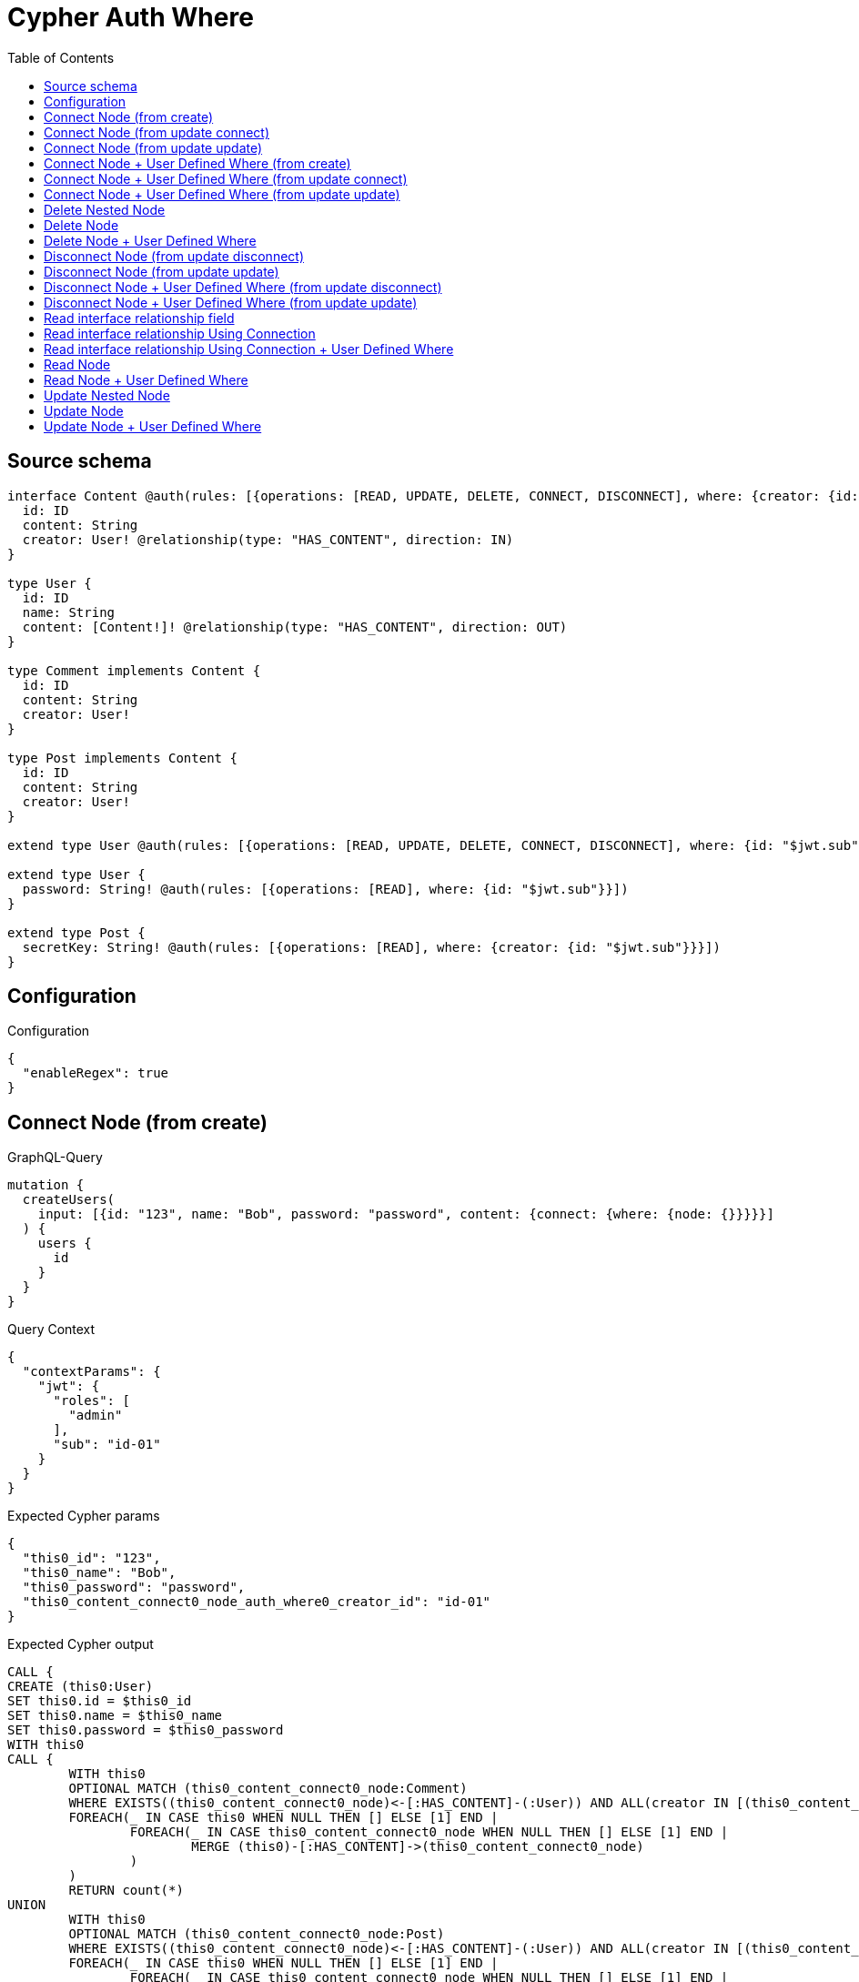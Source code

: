 :toc:

= Cypher Auth Where

== Source schema

[source,graphql,schema=true]
----
interface Content @auth(rules: [{operations: [READ, UPDATE, DELETE, CONNECT, DISCONNECT], where: {creator: {id: "$jwt.sub"}}}]) {
  id: ID
  content: String
  creator: User! @relationship(type: "HAS_CONTENT", direction: IN)
}

type User {
  id: ID
  name: String
  content: [Content!]! @relationship(type: "HAS_CONTENT", direction: OUT)
}

type Comment implements Content {
  id: ID
  content: String
  creator: User!
}

type Post implements Content {
  id: ID
  content: String
  creator: User!
}

extend type User @auth(rules: [{operations: [READ, UPDATE, DELETE, CONNECT, DISCONNECT], where: {id: "$jwt.sub"}}])

extend type User {
  password: String! @auth(rules: [{operations: [READ], where: {id: "$jwt.sub"}}])
}

extend type Post {
  secretKey: String! @auth(rules: [{operations: [READ], where: {creator: {id: "$jwt.sub"}}}])
}
----

== Configuration

.Configuration
[source,json,schema-config=true]
----
{
  "enableRegex": true
}
----
== Connect Node (from create)

.GraphQL-Query
[source,graphql]
----
mutation {
  createUsers(
    input: [{id: "123", name: "Bob", password: "password", content: {connect: {where: {node: {}}}}}]
  ) {
    users {
      id
    }
  }
}
----

.Query Context
[source,json,query-config=true]
----
{
  "contextParams": {
    "jwt": {
      "roles": [
        "admin"
      ],
      "sub": "id-01"
    }
  }
}
----

.Expected Cypher params
[source,json]
----
{
  "this0_id": "123",
  "this0_name": "Bob",
  "this0_password": "password",
  "this0_content_connect0_node_auth_where0_creator_id": "id-01"
}
----

.Expected Cypher output
[source,cypher]
----
CALL {
CREATE (this0:User)
SET this0.id = $this0_id
SET this0.name = $this0_name
SET this0.password = $this0_password
WITH this0
CALL {
	WITH this0
	OPTIONAL MATCH (this0_content_connect0_node:Comment)
	WHERE EXISTS((this0_content_connect0_node)<-[:HAS_CONTENT]-(:User)) AND ALL(creator IN [(this0_content_connect0_node)<-[:HAS_CONTENT]-(creator:User) | creator] WHERE creator.id IS NOT NULL AND creator.id = $this0_content_connect0_node_auth_where0_creator_id)
	FOREACH(_ IN CASE this0 WHEN NULL THEN [] ELSE [1] END | 
		FOREACH(_ IN CASE this0_content_connect0_node WHEN NULL THEN [] ELSE [1] END | 
			MERGE (this0)-[:HAS_CONTENT]->(this0_content_connect0_node)
		)
	)
	RETURN count(*)
UNION
	WITH this0
	OPTIONAL MATCH (this0_content_connect0_node:Post)
	WHERE EXISTS((this0_content_connect0_node)<-[:HAS_CONTENT]-(:User)) AND ALL(creator IN [(this0_content_connect0_node)<-[:HAS_CONTENT]-(creator:User) | creator] WHERE creator.id IS NOT NULL AND creator.id = $this0_content_connect0_node_auth_where0_creator_id)
	FOREACH(_ IN CASE this0 WHEN NULL THEN [] ELSE [1] END | 
		FOREACH(_ IN CASE this0_content_connect0_node WHEN NULL THEN [] ELSE [1] END | 
			MERGE (this0)-[:HAS_CONTENT]->(this0_content_connect0_node)
		)
	)
	RETURN count(*)
}
RETURN this0
}
RETURN [
this0 { .id }] AS data
----

'''

== Connect Node (from update connect)

.GraphQL-Query
[source,graphql]
----
mutation {
  updateUsers(connect: {content: {where: {node: {}}}}) {
    users {
      id
    }
  }
}
----

.Query Context
[source,json,query-config=true]
----
{
  "contextParams": {
    "jwt": {
      "roles": [
        "admin"
      ],
      "sub": "id-01"
    }
  }
}
----

.Expected Cypher params
[source,json]
----
{
  "this_auth_where0_id": "id-01",
  "this_connect_content0_node_auth_where0_creator_id": "id-01"
}
----

.Expected Cypher output
[source,cypher]
----
MATCH (this:User)
WHERE this.id IS NOT NULL AND this.id = $this_auth_where0_id
WITH this
WHERE this.id IS NOT NULL AND this.id = $this_auth_where0_id
WITH this
CALL {
	WITH this
	OPTIONAL MATCH (this_connect_content0_node:Comment)
	WHERE EXISTS((this_connect_content0_node)<-[:HAS_CONTENT]-(:User)) AND ALL(creator IN [(this_connect_content0_node)<-[:HAS_CONTENT]-(creator:User) | creator] WHERE creator.id IS NOT NULL AND creator.id = $this_connect_content0_node_auth_where0_creator_id)
	FOREACH(_ IN CASE this WHEN NULL THEN [] ELSE [1] END | 
		FOREACH(_ IN CASE this_connect_content0_node WHEN NULL THEN [] ELSE [1] END | 
			MERGE (this)-[:HAS_CONTENT]->(this_connect_content0_node)
		)
	)
	RETURN count(*)
UNION
	WITH this
	OPTIONAL MATCH (this_connect_content0_node:Post)
	WHERE EXISTS((this_connect_content0_node)<-[:HAS_CONTENT]-(:User)) AND ALL(creator IN [(this_connect_content0_node)<-[:HAS_CONTENT]-(creator:User) | creator] WHERE creator.id IS NOT NULL AND creator.id = $this_connect_content0_node_auth_where0_creator_id)
	FOREACH(_ IN CASE this WHEN NULL THEN [] ELSE [1] END | 
		FOREACH(_ IN CASE this_connect_content0_node WHEN NULL THEN [] ELSE [1] END | 
			MERGE (this)-[:HAS_CONTENT]->(this_connect_content0_node)
		)
	)
	RETURN count(*)
}
RETURN collect(DISTINCT this { .id }) AS data
----

'''

== Connect Node (from update update)

.GraphQL-Query
[source,graphql]
----
mutation {
  updateUsers(update: {content: {connect: {where: {node: {}}}}}) {
    users {
      id
    }
  }
}
----

.Query Context
[source,json,query-config=true]
----
{
  "contextParams": {
    "jwt": {
      "roles": [
        "admin"
      ],
      "sub": "id-01"
    }
  }
}
----

.Expected Cypher params
[source,json]
----
{
  "this_auth_where0_id": "id-01",
  "this_content0_connect0_node_auth_where0_creator_id": "id-01"
}
----

.Expected Cypher output
[source,cypher]
----
MATCH (this:User)
WHERE this.id IS NOT NULL AND this.id = $this_auth_where0_id

WITH this
CALL {
WITH this
WHERE this.id IS NOT NULL AND this.id = $this_auth_where0_id
WITH this
CALL {
	WITH this
	OPTIONAL MATCH (this_content0_connect0_node:Comment)
	WHERE EXISTS((this_content0_connect0_node)<-[:HAS_CONTENT]-(:User)) AND ALL(creator IN [(this_content0_connect0_node)<-[:HAS_CONTENT]-(creator:User) | creator] WHERE creator.id IS NOT NULL AND creator.id = $this_content0_connect0_node_auth_where0_creator_id)
	FOREACH(_ IN CASE this WHEN NULL THEN [] ELSE [1] END | 
		FOREACH(_ IN CASE this_content0_connect0_node WHEN NULL THEN [] ELSE [1] END | 
			MERGE (this)-[:HAS_CONTENT]->(this_content0_connect0_node)
		)
	)
	RETURN count(*)
}
RETURN count(*)
UNION
WITH this
WHERE this.id IS NOT NULL AND this.id = $this_auth_where0_id
WITH this
CALL {
	WITH this
	OPTIONAL MATCH (this_content0_connect0_node:Post)
	WHERE EXISTS((this_content0_connect0_node)<-[:HAS_CONTENT]-(:User)) AND ALL(creator IN [(this_content0_connect0_node)<-[:HAS_CONTENT]-(creator:User) | creator] WHERE creator.id IS NOT NULL AND creator.id = $this_content0_connect0_node_auth_where0_creator_id)
	FOREACH(_ IN CASE this WHEN NULL THEN [] ELSE [1] END | 
		FOREACH(_ IN CASE this_content0_connect0_node WHEN NULL THEN [] ELSE [1] END | 
			MERGE (this)-[:HAS_CONTENT]->(this_content0_connect0_node)
		)
	)
	RETURN count(*)
}
RETURN count(*)
}

RETURN collect(DISTINCT this { .id }) AS data
----

'''

== Connect Node + User Defined Where (from create)

.GraphQL-Query
[source,graphql]
----
mutation {
  createUsers(
    input: [{id: "123", name: "Bob", password: "password", content: {connect: {where: {node: {id: "post-id"}}}}}]
  ) {
    users {
      id
    }
  }
}
----

.Query Context
[source,json,query-config=true]
----
{
  "contextParams": {
    "jwt": {
      "roles": [
        "admin"
      ],
      "sub": "id-01"
    }
  }
}
----

.Expected Cypher params
[source,json]
----
{
  "this0_id": "123",
  "this0_name": "Bob",
  "this0_password": "password",
  "this0_content_connect0_node_id": "post-id",
  "this0_content_connect0_node_auth_where0_creator_id": "id-01"
}
----

.Expected Cypher output
[source,cypher]
----
CALL {
CREATE (this0:User)
SET this0.id = $this0_id
SET this0.name = $this0_name
SET this0.password = $this0_password
WITH this0
CALL {
	WITH this0
	OPTIONAL MATCH (this0_content_connect0_node:Comment)
	WHERE this0_content_connect0_node.id = $this0_content_connect0_node_id AND EXISTS((this0_content_connect0_node)<-[:HAS_CONTENT]-(:User)) AND ALL(creator IN [(this0_content_connect0_node)<-[:HAS_CONTENT]-(creator:User) | creator] WHERE creator.id IS NOT NULL AND creator.id = $this0_content_connect0_node_auth_where0_creator_id)
	FOREACH(_ IN CASE this0 WHEN NULL THEN [] ELSE [1] END | 
		FOREACH(_ IN CASE this0_content_connect0_node WHEN NULL THEN [] ELSE [1] END | 
			MERGE (this0)-[:HAS_CONTENT]->(this0_content_connect0_node)
		)
	)
	RETURN count(*)
UNION
	WITH this0
	OPTIONAL MATCH (this0_content_connect0_node:Post)
	WHERE this0_content_connect0_node.id = $this0_content_connect0_node_id AND EXISTS((this0_content_connect0_node)<-[:HAS_CONTENT]-(:User)) AND ALL(creator IN [(this0_content_connect0_node)<-[:HAS_CONTENT]-(creator:User) | creator] WHERE creator.id IS NOT NULL AND creator.id = $this0_content_connect0_node_auth_where0_creator_id)
	FOREACH(_ IN CASE this0 WHEN NULL THEN [] ELSE [1] END | 
		FOREACH(_ IN CASE this0_content_connect0_node WHEN NULL THEN [] ELSE [1] END | 
			MERGE (this0)-[:HAS_CONTENT]->(this0_content_connect0_node)
		)
	)
	RETURN count(*)
}
RETURN this0
}
RETURN [
this0 { .id }] AS data
----

'''

== Connect Node + User Defined Where (from update connect)

.GraphQL-Query
[source,graphql]
----
mutation {
  updateUsers(connect: {content: {where: {node: {id: "some-id"}}}}) {
    users {
      id
    }
  }
}
----

.Query Context
[source,json,query-config=true]
----
{
  "contextParams": {
    "jwt": {
      "roles": [
        "admin"
      ],
      "sub": "id-01"
    }
  }
}
----

.Expected Cypher params
[source,json]
----
{
  "this_auth_where0_id": "id-01",
  "this_connect_content0_node_id": "some-id",
  "this_connect_content0_node_auth_where0_creator_id": "id-01"
}
----

.Expected Cypher output
[source,cypher]
----
MATCH (this:User)
WHERE this.id IS NOT NULL AND this.id = $this_auth_where0_id
WITH this
WHERE this.id IS NOT NULL AND this.id = $this_auth_where0_id
WITH this
CALL {
	WITH this
	OPTIONAL MATCH (this_connect_content0_node:Comment)
	WHERE this_connect_content0_node.id = $this_connect_content0_node_id AND EXISTS((this_connect_content0_node)<-[:HAS_CONTENT]-(:User)) AND ALL(creator IN [(this_connect_content0_node)<-[:HAS_CONTENT]-(creator:User) | creator] WHERE creator.id IS NOT NULL AND creator.id = $this_connect_content0_node_auth_where0_creator_id)
	FOREACH(_ IN CASE this WHEN NULL THEN [] ELSE [1] END | 
		FOREACH(_ IN CASE this_connect_content0_node WHEN NULL THEN [] ELSE [1] END | 
			MERGE (this)-[:HAS_CONTENT]->(this_connect_content0_node)
		)
	)
	RETURN count(*)
UNION
	WITH this
	OPTIONAL MATCH (this_connect_content0_node:Post)
	WHERE this_connect_content0_node.id = $this_connect_content0_node_id AND EXISTS((this_connect_content0_node)<-[:HAS_CONTENT]-(:User)) AND ALL(creator IN [(this_connect_content0_node)<-[:HAS_CONTENT]-(creator:User) | creator] WHERE creator.id IS NOT NULL AND creator.id = $this_connect_content0_node_auth_where0_creator_id)
	FOREACH(_ IN CASE this WHEN NULL THEN [] ELSE [1] END | 
		FOREACH(_ IN CASE this_connect_content0_node WHEN NULL THEN [] ELSE [1] END | 
			MERGE (this)-[:HAS_CONTENT]->(this_connect_content0_node)
		)
	)
	RETURN count(*)
}
RETURN collect(DISTINCT this { .id }) AS data
----

'''

== Connect Node + User Defined Where (from update update)

.GraphQL-Query
[source,graphql]
----
mutation {
  updateUsers(update: {content: {connect: {where: {node: {id: "new-id"}}}}}) {
    users {
      id
    }
  }
}
----

.Query Context
[source,json,query-config=true]
----
{
  "contextParams": {
    "jwt": {
      "roles": [
        "admin"
      ],
      "sub": "id-01"
    }
  }
}
----

.Expected Cypher params
[source,json]
----
{
  "this_auth_where0_id": "id-01",
  "this_content0_connect0_node_id": "new-id",
  "this_content0_connect0_node_auth_where0_creator_id": "id-01"
}
----

.Expected Cypher output
[source,cypher]
----
MATCH (this:User)
WHERE this.id IS NOT NULL AND this.id = $this_auth_where0_id

WITH this
CALL {
WITH this
WHERE this.id IS NOT NULL AND this.id = $this_auth_where0_id
WITH this
CALL {
	WITH this
	OPTIONAL MATCH (this_content0_connect0_node:Comment)
	WHERE this_content0_connect0_node.id = $this_content0_connect0_node_id AND EXISTS((this_content0_connect0_node)<-[:HAS_CONTENT]-(:User)) AND ALL(creator IN [(this_content0_connect0_node)<-[:HAS_CONTENT]-(creator:User) | creator] WHERE creator.id IS NOT NULL AND creator.id = $this_content0_connect0_node_auth_where0_creator_id)
	FOREACH(_ IN CASE this WHEN NULL THEN [] ELSE [1] END | 
		FOREACH(_ IN CASE this_content0_connect0_node WHEN NULL THEN [] ELSE [1] END | 
			MERGE (this)-[:HAS_CONTENT]->(this_content0_connect0_node)
		)
	)
	RETURN count(*)
}
RETURN count(*)
UNION
WITH this
WHERE this.id IS NOT NULL AND this.id = $this_auth_where0_id
WITH this
CALL {
	WITH this
	OPTIONAL MATCH (this_content0_connect0_node:Post)
	WHERE this_content0_connect0_node.id = $this_content0_connect0_node_id AND EXISTS((this_content0_connect0_node)<-[:HAS_CONTENT]-(:User)) AND ALL(creator IN [(this_content0_connect0_node)<-[:HAS_CONTENT]-(creator:User) | creator] WHERE creator.id IS NOT NULL AND creator.id = $this_content0_connect0_node_auth_where0_creator_id)
	FOREACH(_ IN CASE this WHEN NULL THEN [] ELSE [1] END | 
		FOREACH(_ IN CASE this_content0_connect0_node WHEN NULL THEN [] ELSE [1] END | 
			MERGE (this)-[:HAS_CONTENT]->(this_content0_connect0_node)
		)
	)
	RETURN count(*)
}
RETURN count(*)
}

RETURN collect(DISTINCT this { .id }) AS data
----

'''

== Delete Nested Node

.GraphQL-Query
[source,graphql]
----
mutation {
  deleteUsers(delete: {content: {where: {}}}) {
    nodesDeleted
  }
}
----

.Query Context
[source,json,query-config=true]
----
{
  "contextParams": {
    "jwt": {
      "roles": [
        "admin"
      ],
      "sub": "id-01"
    }
  }
}
----

.Expected Cypher params
[source,json]
----
{
  "this_auth_where0_id": "id-01",
  "this_content_Comment0_auth_where0_creator_id": "id-01",
  "this_content_Post0_auth_where0_creator_id": "id-01"
}
----

.Expected Cypher output
[source,cypher]
----
MATCH (this:User)
WHERE this.id IS NOT NULL AND this.id = $this_auth_where0_id
WITH this
OPTIONAL MATCH (this)-[this_content_Comment0_relationship:HAS_CONTENT]->(this_content_Comment0:Comment)
WHERE EXISTS((this_content_Comment0)<-[:HAS_CONTENT]-(:User)) AND ALL(creator IN [(this_content_Comment0)<-[:HAS_CONTENT]-(creator:User) | creator] WHERE creator.id IS NOT NULL AND creator.id = $this_content_Comment0_auth_where0_creator_id)
WITH this, collect(DISTINCT this_content_Comment0) as this_content_Comment0_to_delete
FOREACH(x IN this_content_Comment0_to_delete | DETACH DELETE x)
WITH this
OPTIONAL MATCH (this)-[this_content_Post0_relationship:HAS_CONTENT]->(this_content_Post0:Post)
WHERE EXISTS((this_content_Post0)<-[:HAS_CONTENT]-(:User)) AND ALL(creator IN [(this_content_Post0)<-[:HAS_CONTENT]-(creator:User) | creator] WHERE creator.id IS NOT NULL AND creator.id = $this_content_Post0_auth_where0_creator_id)
WITH this, collect(DISTINCT this_content_Post0) as this_content_Post0_to_delete
FOREACH(x IN this_content_Post0_to_delete | DETACH DELETE x)
DETACH DELETE this
----

'''

== Delete Node

.GraphQL-Query
[source,graphql]
----
mutation {
  deletePosts {
    nodesDeleted
  }
}
----

.Query Context
[source,json,query-config=true]
----
{
  "contextParams": {
    "jwt": {
      "roles": [
        "admin"
      ],
      "sub": "id-01"
    }
  }
}
----

.Expected Cypher params
[source,json]
----
{
  "this_auth_where0_creator_id": "id-01"
}
----

.Expected Cypher output
[source,cypher]
----
MATCH (this:Post)
WHERE EXISTS((this)<-[:HAS_CONTENT]-(:User)) AND ALL(creator IN [(this)<-[:HAS_CONTENT]-(creator:User) | creator] WHERE creator.id IS NOT NULL AND creator.id = $this_auth_where0_creator_id)
DETACH DELETE this
----

'''

== Delete Node + User Defined Where

.GraphQL-Query
[source,graphql]
----
mutation {
  deletePosts(where: {content: "Bob"}) {
    nodesDeleted
  }
}
----

.Query Context
[source,json,query-config=true]
----
{
  "contextParams": {
    "jwt": {
      "roles": [
        "admin"
      ],
      "sub": "id-01"
    }
  }
}
----

.Expected Cypher params
[source,json]
----
{
  "this_content": "Bob",
  "this_auth_where0_creator_id": "id-01"
}
----

.Expected Cypher output
[source,cypher]
----
MATCH (this:Post)
WHERE this.content = $this_content AND EXISTS((this)<-[:HAS_CONTENT]-(:User)) AND ALL(creator IN [(this)<-[:HAS_CONTENT]-(creator:User) | creator] WHERE creator.id IS NOT NULL AND creator.id = $this_auth_where0_creator_id)
DETACH DELETE this
----

'''

== Disconnect Node (from update disconnect)

.GraphQL-Query
[source,graphql]
----
mutation {
  updateUsers(disconnect: {content: {where: {}}}) {
    users {
      id
    }
  }
}
----

.Query Context
[source,json,query-config=true]
----
{
  "contextParams": {
    "jwt": {
      "roles": [
        "admin"
      ],
      "sub": "id-01"
    }
  }
}
----

.Expected Cypher params
[source,json]
----
{
  "this_auth_where0_id": "id-01",
  "this_disconnect_content0_auth_where0_creator_id": "id-01",
  "updateUsers": {
    "args": {
      "disconnect": {
        "content": [
          {
            "where": {}
          }
        ]
      }
    }
  }
}
----

.Expected Cypher output
[source,cypher]
----
MATCH (this:User)
WHERE this.id IS NOT NULL AND this.id = $this_auth_where0_id
WITH this
WHERE this.id IS NOT NULL AND this.id = $this_auth_where0_id
WITH this
CALL {
WITH this
OPTIONAL MATCH (this)-[this_disconnect_content0_rel:HAS_CONTENT]->(this_disconnect_content0:Comment)
WHERE EXISTS((this_disconnect_content0)<-[:HAS_CONTENT]-(:User)) AND ALL(creator IN [(this_disconnect_content0)<-[:HAS_CONTENT]-(creator:User) | creator] WHERE creator.id IS NOT NULL AND creator.id = $this_disconnect_content0_auth_where0_creator_id)
FOREACH(_ IN CASE this_disconnect_content0 WHEN NULL THEN [] ELSE [1] END | 
DELETE this_disconnect_content0_rel
)
RETURN count(*)
UNION
WITH this
OPTIONAL MATCH (this)-[this_disconnect_content0_rel:HAS_CONTENT]->(this_disconnect_content0:Post)
WHERE EXISTS((this_disconnect_content0)<-[:HAS_CONTENT]-(:User)) AND ALL(creator IN [(this_disconnect_content0)<-[:HAS_CONTENT]-(creator:User) | creator] WHERE creator.id IS NOT NULL AND creator.id = $this_disconnect_content0_auth_where0_creator_id)
FOREACH(_ IN CASE this_disconnect_content0 WHEN NULL THEN [] ELSE [1] END | 
DELETE this_disconnect_content0_rel
)
RETURN count(*)
}
RETURN collect(DISTINCT this { .id }) AS data
----

'''

== Disconnect Node (from update update)

.GraphQL-Query
[source,graphql]
----
mutation {
  updateUsers(update: {content: {disconnect: {where: {}}}}) {
    users {
      id
    }
  }
}
----

.Query Context
[source,json,query-config=true]
----
{
  "contextParams": {
    "jwt": {
      "roles": [
        "admin"
      ],
      "sub": "id-01"
    }
  }
}
----

.Expected Cypher params
[source,json]
----
{
  "this_auth_where0_id": "id-01",
  "this_content0_disconnect0_auth_where0_creator_id": "id-01"
}
----

.Expected Cypher output
[source,cypher]
----
MATCH (this:User)
WHERE this.id IS NOT NULL AND this.id = $this_auth_where0_id

WITH this
CALL {
WITH this
WHERE this.id IS NOT NULL AND this.id = $this_auth_where0_id
WITH this
CALL {
WITH this
OPTIONAL MATCH (this)-[this_content0_disconnect0_rel:HAS_CONTENT]->(this_content0_disconnect0:Comment)
WHERE EXISTS((this_content0_disconnect0)<-[:HAS_CONTENT]-(:User)) AND ALL(creator IN [(this_content0_disconnect0)<-[:HAS_CONTENT]-(creator:User) | creator] WHERE creator.id IS NOT NULL AND creator.id = $this_content0_disconnect0_auth_where0_creator_id)
FOREACH(_ IN CASE this_content0_disconnect0 WHEN NULL THEN [] ELSE [1] END | 
DELETE this_content0_disconnect0_rel
)
RETURN count(*)
}
RETURN count(*)
UNION
WITH this
WHERE this.id IS NOT NULL AND this.id = $this_auth_where0_id
WITH this
CALL {
WITH this
OPTIONAL MATCH (this)-[this_content0_disconnect0_rel:HAS_CONTENT]->(this_content0_disconnect0:Post)
WHERE EXISTS((this_content0_disconnect0)<-[:HAS_CONTENT]-(:User)) AND ALL(creator IN [(this_content0_disconnect0)<-[:HAS_CONTENT]-(creator:User) | creator] WHERE creator.id IS NOT NULL AND creator.id = $this_content0_disconnect0_auth_where0_creator_id)
FOREACH(_ IN CASE this_content0_disconnect0 WHEN NULL THEN [] ELSE [1] END | 
DELETE this_content0_disconnect0_rel
)
RETURN count(*)
}
RETURN count(*)
}

RETURN collect(DISTINCT this { .id }) AS data
----

'''

== Disconnect Node + User Defined Where (from update disconnect)

.GraphQL-Query
[source,graphql]
----
mutation {
  updateUsers(disconnect: {content: {where: {node: {id: "some-id"}}}}) {
    users {
      id
    }
  }
}
----

.Query Context
[source,json,query-config=true]
----
{
  "contextParams": {
    "jwt": {
      "roles": [
        "admin"
      ],
      "sub": "id-01"
    }
  }
}
----

.Expected Cypher params
[source,json]
----
{
  "this_auth_where0_id": "id-01",
  "this_disconnect_content0_auth_where0_creator_id": "id-01",
  "updateUsers": {
    "args": {
      "disconnect": {
        "content": [
          {
            "where": {
              "node": {
                "id": "some-id"
              }
            }
          }
        ]
      }
    }
  }
}
----

.Expected Cypher output
[source,cypher]
----
MATCH (this:User)
WHERE this.id IS NOT NULL AND this.id = $this_auth_where0_id
WITH this
WHERE this.id IS NOT NULL AND this.id = $this_auth_where0_id
WITH this
CALL {
WITH this
OPTIONAL MATCH (this)-[this_disconnect_content0_rel:HAS_CONTENT]->(this_disconnect_content0:Comment)
WHERE this_disconnect_content0.id = $updateUsers.args.disconnect.content[0].where.node.id AND EXISTS((this_disconnect_content0)<-[:HAS_CONTENT]-(:User)) AND ALL(creator IN [(this_disconnect_content0)<-[:HAS_CONTENT]-(creator:User) | creator] WHERE creator.id IS NOT NULL AND creator.id = $this_disconnect_content0_auth_where0_creator_id)
FOREACH(_ IN CASE this_disconnect_content0 WHEN NULL THEN [] ELSE [1] END | 
DELETE this_disconnect_content0_rel
)
RETURN count(*)
UNION
WITH this
OPTIONAL MATCH (this)-[this_disconnect_content0_rel:HAS_CONTENT]->(this_disconnect_content0:Post)
WHERE this_disconnect_content0.id = $updateUsers.args.disconnect.content[0].where.node.id AND EXISTS((this_disconnect_content0)<-[:HAS_CONTENT]-(:User)) AND ALL(creator IN [(this_disconnect_content0)<-[:HAS_CONTENT]-(creator:User) | creator] WHERE creator.id IS NOT NULL AND creator.id = $this_disconnect_content0_auth_where0_creator_id)
FOREACH(_ IN CASE this_disconnect_content0 WHEN NULL THEN [] ELSE [1] END | 
DELETE this_disconnect_content0_rel
)
RETURN count(*)
}
RETURN collect(DISTINCT this { .id }) AS data
----

'''

== Disconnect Node + User Defined Where (from update update)

.GraphQL-Query
[source,graphql]
----
mutation {
  updateUsers(update: {content: [{disconnect: {where: {node: {id: "new-id"}}}}]}) {
    users {
      id
    }
  }
}
----

.Query Context
[source,json,query-config=true]
----
{
  "contextParams": {
    "jwt": {
      "roles": [
        "admin"
      ],
      "sub": "id-01"
    }
  }
}
----

.Expected Cypher params
[source,json]
----
{
  "this_auth_where0_id": "id-01",
  "this_content0_disconnect0_auth_where0_creator_id": "id-01",
  "updateUsers": {
    "args": {
      "update": {
        "content": [
          {
            "disconnect": [
              {
                "where": {
                  "node": {
                    "id": "new-id"
                  }
                }
              }
            ]
          }
        ]
      }
    }
  }
}
----

.Expected Cypher output
[source,cypher]
----
MATCH (this:User)
WHERE this.id IS NOT NULL AND this.id = $this_auth_where0_id

WITH this
CALL {
WITH this
WHERE this.id IS NOT NULL AND this.id = $this_auth_where0_id
WITH this
CALL {
WITH this
OPTIONAL MATCH (this)-[this_content0_disconnect0_rel:HAS_CONTENT]->(this_content0_disconnect0:Comment)
WHERE this_content0_disconnect0.id = $updateUsers.args.update.content[0].disconnect[0].where.node.id AND EXISTS((this_content0_disconnect0)<-[:HAS_CONTENT]-(:User)) AND ALL(creator IN [(this_content0_disconnect0)<-[:HAS_CONTENT]-(creator:User) | creator] WHERE creator.id IS NOT NULL AND creator.id = $this_content0_disconnect0_auth_where0_creator_id)
FOREACH(_ IN CASE this_content0_disconnect0 WHEN NULL THEN [] ELSE [1] END | 
DELETE this_content0_disconnect0_rel
)
RETURN count(*)
}
RETURN count(*)
UNION
WITH this
WHERE this.id IS NOT NULL AND this.id = $this_auth_where0_id
WITH this
CALL {
WITH this
OPTIONAL MATCH (this)-[this_content0_disconnect0_rel:HAS_CONTENT]->(this_content0_disconnect0:Post)
WHERE this_content0_disconnect0.id = $updateUsers.args.update.content[0].disconnect[0].where.node.id AND EXISTS((this_content0_disconnect0)<-[:HAS_CONTENT]-(:User)) AND ALL(creator IN [(this_content0_disconnect0)<-[:HAS_CONTENT]-(creator:User) | creator] WHERE creator.id IS NOT NULL AND creator.id = $this_content0_disconnect0_auth_where0_creator_id)
FOREACH(_ IN CASE this_content0_disconnect0 WHEN NULL THEN [] ELSE [1] END | 
DELETE this_content0_disconnect0_rel
)
RETURN count(*)
}
RETURN count(*)
}

RETURN collect(DISTINCT this { .id }) AS data
----

'''

== Read interface relationship field

.GraphQL-Query
[source,graphql]
----
{
  users {
    id
    content {
      ... on Post {
        id
      }
    }
  }
}
----

.Query Context
[source,json,query-config=true]
----
{
  "contextParams": {
    "jwt": {
      "roles": [
        "admin"
      ],
      "sub": "id-01"
    }
  }
}
----

.Expected Cypher params
[source,json]
----
{
  "this_auth_where0_id": "id-01",
  "this_Comment_auth_where0_creator_id": "id-01",
  "this_Post_auth_where0_creator_id": "id-01"
}
----

.Expected Cypher output
[source,cypher]
----
MATCH (this:User)
WHERE this.id IS NOT NULL AND this.id = $this_auth_where0_id
WITH this
CALL {
WITH this
MATCH (this)-[:HAS_CONTENT]->(this_Comment:Comment)
WHERE EXISTS((this_Comment)<-[:HAS_CONTENT]-(:User)) AND ALL(creator IN [(this_Comment)<-[:HAS_CONTENT]-(creator:User) | creator] WHERE creator.id IS NOT NULL AND creator.id = $this_Comment_auth_where0_creator_id)
RETURN { __resolveType: "Comment" } AS content
UNION
WITH this
MATCH (this)-[:HAS_CONTENT]->(this_Post:Post)
WHERE EXISTS((this_Post)<-[:HAS_CONTENT]-(:User)) AND ALL(creator IN [(this_Post)<-[:HAS_CONTENT]-(creator:User) | creator] WHERE creator.id IS NOT NULL AND creator.id = $this_Post_auth_where0_creator_id)
RETURN { __resolveType: "Post", id: this_Post.id } AS content
}
WITH this, collect(content) AS content
RETURN this { .id, content: content } as this
----

'''

== Read interface relationship Using Connection

.GraphQL-Query
[source,graphql]
----
{
  users {
    id
    contentConnection {
      edges {
        node {
          ... on Post {
            id
          }
        }
      }
    }
  }
}
----

.Query Context
[source,json,query-config=true]
----
{
  "contextParams": {
    "jwt": {
      "roles": [
        "admin"
      ],
      "sub": "id-01"
    }
  }
}
----

.Expected Cypher params
[source,json]
----
{
  "this_auth_where0_id": "id-01",
  "this_Comment_auth_where0_creator_id": "id-01",
  "this_Post_auth_where0_creator_id": "id-01"
}
----

.Expected Cypher output
[source,cypher]
----
MATCH (this:User)
WHERE this.id IS NOT NULL AND this.id = $this_auth_where0_id
CALL {
WITH this
CALL {
WITH this
MATCH (this)-[this_has_content_relationship:HAS_CONTENT]->(this_Comment:Comment)
WHERE EXISTS((this_Comment)<-[:HAS_CONTENT]-(:User)) AND ALL(creator IN [(this_Comment)<-[:HAS_CONTENT]-(creator:User) | creator] WHERE creator.id IS NOT NULL AND creator.id = $this_Comment_auth_where0_creator_id)
WITH { node: { __resolveType: "Comment" } } AS edge
RETURN edge
UNION
WITH this
MATCH (this)-[this_has_content_relationship:HAS_CONTENT]->(this_Post:Post)
WHERE EXISTS((this_Post)<-[:HAS_CONTENT]-(:User)) AND ALL(creator IN [(this_Post)<-[:HAS_CONTENT]-(creator:User) | creator] WHERE creator.id IS NOT NULL AND creator.id = $this_Post_auth_where0_creator_id)
WITH { node: { __resolveType: "Post", id: this_Post.id } } AS edge
RETURN edge
}
WITH collect(edge) as edges
RETURN { edges: edges, totalCount: size(edges) } AS contentConnection
}
RETURN this { .id, contentConnection } as this
----

'''

== Read interface relationship Using Connection + User Defined Where

.GraphQL-Query
[source,graphql]
----
{
  users {
    id
    contentConnection(where: {node: {id: "some-id"}}) {
      edges {
        node {
          ... on Post {
            id
          }
        }
      }
    }
  }
}
----

.Query Context
[source,json,query-config=true]
----
{
  "contextParams": {
    "jwt": {
      "roles": [
        "admin"
      ],
      "sub": "id-01"
    }
  }
}
----

.Expected Cypher params
[source,json]
----
{
  "this_auth_where0_id": "id-01",
  "this_Comment_auth_where0_creator_id": "id-01",
  "this_Post_auth_where0_creator_id": "id-01",
  "this_contentConnection": {
    "args": {
      "where": {
        "node": {
          "id": "some-id"
        }
      }
    }
  }
}
----

.Expected Cypher output
[source,cypher]
----
MATCH (this:User)
WHERE this.id IS NOT NULL AND this.id = $this_auth_where0_id
CALL {
WITH this
CALL {
WITH this
MATCH (this)-[this_has_content_relationship:HAS_CONTENT]->(this_Comment:Comment)
WHERE this_Comment.id = $this_contentConnection.args.where.node.id AND EXISTS((this_Comment)<-[:HAS_CONTENT]-(:User)) AND ALL(creator IN [(this_Comment)<-[:HAS_CONTENT]-(creator:User) | creator] WHERE creator.id IS NOT NULL AND creator.id = $this_Comment_auth_where0_creator_id)
WITH { node: { __resolveType: "Comment" } } AS edge
RETURN edge
UNION
WITH this
MATCH (this)-[this_has_content_relationship:HAS_CONTENT]->(this_Post:Post)
WHERE this_Post.id = $this_contentConnection.args.where.node.id AND EXISTS((this_Post)<-[:HAS_CONTENT]-(:User)) AND ALL(creator IN [(this_Post)<-[:HAS_CONTENT]-(creator:User) | creator] WHERE creator.id IS NOT NULL AND creator.id = $this_Post_auth_where0_creator_id)
WITH { node: { __resolveType: "Post", id: this_Post.id } } AS edge
RETURN edge
}
WITH collect(edge) as edges
RETURN { edges: edges, totalCount: size(edges) } AS contentConnection
}
RETURN this { .id, contentConnection } as this
----

'''

== Read Node

.GraphQL-Query
[source,graphql]
----
{
  posts {
    id
  }
}
----

.Query Context
[source,json,query-config=true]
----
{
  "contextParams": {
    "jwt": {
      "roles": [
        "admin"
      ],
      "sub": "id-01"
    }
  }
}
----

.Expected Cypher params
[source,json]
----
{
  "this_auth_where0_creator_id": "id-01"
}
----

.Expected Cypher output
[source,cypher]
----
MATCH (this:Post)
WHERE EXISTS((this)<-[:HAS_CONTENT]-(:User)) AND ALL(creator IN [(this)<-[:HAS_CONTENT]-(creator:User) | creator] WHERE creator.id IS NOT NULL AND creator.id = $this_auth_where0_creator_id)
RETURN this { .id } as this
----

'''

== Read Node + User Defined Where

.GraphQL-Query
[source,graphql]
----
{
  posts(where: {content: "bob"}) {
    id
  }
}
----

.Query Context
[source,json,query-config=true]
----
{
  "contextParams": {
    "jwt": {
      "roles": [
        "admin"
      ],
      "sub": "id-01"
    }
  }
}
----

.Expected Cypher params
[source,json]
----
{
  "this_content": "bob",
  "this_auth_where0_creator_id": "id-01"
}
----

.Expected Cypher output
[source,cypher]
----
MATCH (this:Post)
WHERE this.content = $this_content AND EXISTS((this)<-[:HAS_CONTENT]-(:User)) AND ALL(creator IN [(this)<-[:HAS_CONTENT]-(creator:User) | creator] WHERE creator.id IS NOT NULL AND creator.id = $this_auth_where0_creator_id)
RETURN this { .id } as this
----

'''

== Update Nested Node

.GraphQL-Query
[source,graphql]
----
mutation {
  updateUsers(update: {content: {update: {node: {id: "new-id"}}}}) {
    users {
      id
    }
  }
}
----

.Query Context
[source,json,query-config=true]
----
{
  "contextParams": {
    "jwt": {
      "roles": [
        "admin"
      ],
      "sub": "id-01"
    }
  }
}
----

.Expected Cypher params
[source,json]
----
{
  "this_auth_where0_id": "id-01",
  "this_content0_auth_where0_creator_id": "id-01",
  "this_update_content0_id": "new-id",
  "auth": {
    "isAuthenticated": true,
    "roles": [
      "admin"
    ],
    "jwt": {
      "roles": [
        "admin"
      ],
      "sub": "id-01"
    }
  },
  "updateUsers": {
    "args": {
      "update": {
        "content": [
          {
            "update": {
              "node": {
                "id": "new-id"
              }
            }
          }
        ]
      }
    }
  }
}
----

.Expected Cypher output
[source,cypher]
----
MATCH (this:User)
WHERE this.id IS NOT NULL AND this.id = $this_auth_where0_id

WITH this
CALL {
WITH this
OPTIONAL MATCH (this)-[this_has_content0_relationship:HAS_CONTENT]->(this_content0:Comment)
WHERE EXISTS((this_content0)<-[:HAS_CONTENT]-(:User)) AND ALL(creator IN [(this_content0)<-[:HAS_CONTENT]-(creator:User) | creator] WHERE creator.id IS NOT NULL AND creator.id = $this_content0_auth_where0_creator_id)
CALL apoc.do.when(this_content0 IS NOT NULL, "

SET this_content0.id = $this_update_content0_id

WITH this, this_content0
CALL {
	WITH this_content0
	MATCH (this_content0)<-[this_content0_creator_User_unique:HAS_CONTENT]-(:User)
	WITH count(this_content0_creator_User_unique) as c
	CALL apoc.util.validate(NOT(c = 1), '@neo4j/graphql/RELATIONSHIP-REQUIREDComment.creator required', [0])
	RETURN c AS this_content0_creator_User_unique_ignored
}
RETURN count(*)
", "", {this:this, updateUsers: $updateUsers, this_content0:this_content0, auth:$auth,this_update_content0_id:$this_update_content0_id})
YIELD value AS _
RETURN count(*)
UNION
WITH this
OPTIONAL MATCH (this)-[this_has_content0_relationship:HAS_CONTENT]->(this_content0:Post)
WHERE EXISTS((this_content0)<-[:HAS_CONTENT]-(:User)) AND ALL(creator IN [(this_content0)<-[:HAS_CONTENT]-(creator:User) | creator] WHERE creator.id IS NOT NULL AND creator.id = $this_content0_auth_where0_creator_id)
CALL apoc.do.when(this_content0 IS NOT NULL, "

SET this_content0.id = $this_update_content0_id

WITH this, this_content0
CALL {
	WITH this_content0
	MATCH (this_content0)<-[this_content0_creator_User_unique:HAS_CONTENT]-(:User)
	WITH count(this_content0_creator_User_unique) as c
	CALL apoc.util.validate(NOT(c = 1), '@neo4j/graphql/RELATIONSHIP-REQUIREDPost.creator required', [0])
	RETURN c AS this_content0_creator_User_unique_ignored
}
RETURN count(*)
", "", {this:this, updateUsers: $updateUsers, this_content0:this_content0, auth:$auth,this_update_content0_id:$this_update_content0_id})
YIELD value AS _
RETURN count(*)
}

RETURN collect(DISTINCT this { .id }) AS data
----

'''

== Update Node

.GraphQL-Query
[source,graphql]
----
mutation {
  updatePosts(update: {content: "Bob"}) {
    posts {
      id
    }
  }
}
----

.Query Context
[source,json,query-config=true]
----
{
  "contextParams": {
    "jwt": {
      "roles": [
        "admin"
      ],
      "sub": "id-01"
    }
  }
}
----

.Expected Cypher params
[source,json]
----
{
  "this_auth_where0_creator_id": "id-01",
  "this_update_content": "Bob"
}
----

.Expected Cypher output
[source,cypher]
----
MATCH (this:Post)
WHERE EXISTS((this)<-[:HAS_CONTENT]-(:User)) AND ALL(creator IN [(this)<-[:HAS_CONTENT]-(creator:User) | creator] WHERE creator.id IS NOT NULL AND creator.id = $this_auth_where0_creator_id)

SET this.content = $this_update_content

WITH this
CALL {
	WITH this
	MATCH (this)<-[this_creator_User_unique:HAS_CONTENT]-(:User)
	WITH count(this_creator_User_unique) as c
	CALL apoc.util.validate(NOT(c = 1), '@neo4j/graphql/RELATIONSHIP-REQUIREDPost.creator required', [0])
	RETURN c AS this_creator_User_unique_ignored
}
RETURN collect(DISTINCT this { .id }) AS data
----

'''

== Update Node + User Defined Where

.GraphQL-Query
[source,graphql]
----
mutation {
  updatePosts(where: {content: "bob"}, update: {content: "Bob"}) {
    posts {
      id
    }
  }
}
----

.Query Context
[source,json,query-config=true]
----
{
  "contextParams": {
    "jwt": {
      "roles": [
        "admin"
      ],
      "sub": "id-01"
    }
  }
}
----

.Expected Cypher params
[source,json]
----
{
  "this_content": "bob",
  "this_auth_where0_creator_id": "id-01",
  "this_update_content": "Bob"
}
----

.Expected Cypher output
[source,cypher]
----
MATCH (this:Post)
WHERE this.content = $this_content AND EXISTS((this)<-[:HAS_CONTENT]-(:User)) AND ALL(creator IN [(this)<-[:HAS_CONTENT]-(creator:User) | creator] WHERE creator.id IS NOT NULL AND creator.id = $this_auth_where0_creator_id)

SET this.content = $this_update_content

WITH this
CALL {
	WITH this
	MATCH (this)<-[this_creator_User_unique:HAS_CONTENT]-(:User)
	WITH count(this_creator_User_unique) as c
	CALL apoc.util.validate(NOT(c = 1), '@neo4j/graphql/RELATIONSHIP-REQUIREDPost.creator required', [0])
	RETURN c AS this_creator_User_unique_ignored
}
RETURN collect(DISTINCT this { .id }) AS data
----

'''

